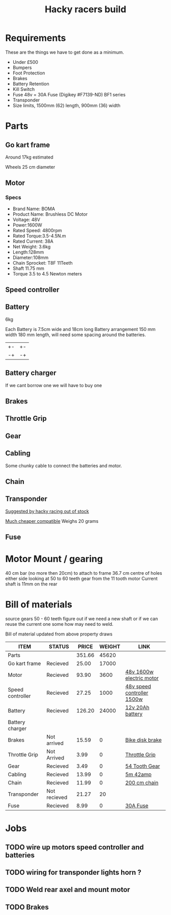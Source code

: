 #+TITLE: Hacky racers build 
#+COLUMNS: %50ITEM %20STATUS %30PRICE{+} %30WEIGHT{+} %40LINK

* Requirements 
These are the things we have to get done as a minimum. 
+ Under £500 
+ Bumpers 
+ Foot Protection 
+ Brakes 
+ Battery Retention 
+ Kill Switch 
+ Fuse 48v = 30A Fuse (Digikey #F7139-ND) BF1 series 
+ Transponder
+ Size limits, 1500mm (62) length,  900mm (36) width

* Parts
:PROPERTIES:
:ID: PARTS
:END:
** Go kart frame
:PROPERTIES:
:PRICE: 25.00
:STATUS: Recieved
:WEIGHT: 17000
:END:
Around 17kg estimated
#+attr_html: :width 10% :height 10%
#+ATTR_ORG: :width 200
[[file:./images/IMG_20180701_172803334.jpg]]

Wheels 25 cm diameter

** Motor
:PROPERTIES:
:PRICE: 93.90
:WEIGHT: 3600
:LINK: [[https://www.funbikes.co.uk/p5105_powerboard-scooter-48-volt-1500-watt-electric-motor][48v 1600w electric motor]]
:STATUS: Recieved
:END:

*** Specs
 - Brand Name: BOMA
 - Product Name: Brushless DC Motor 
 - Voltage: 48V
 - Power:1600W
 - Rated Speed: 4800rpm
 - Rated Torque:3.5-4.5N.m
 - Rated Current: 38A
 - Net  Weight: 3.6kg
 - Length:128mm
 - Diameter:108mm
 - Chain Sprocket: T8F 11Teeth
 - Shaft 11.75 mm
 - Torque 3.5 to 4.5 Newton meters
** Speed controller
:PROPERTIES:
:PRICE: 27.25
:WEIGHT: 1000
:STATUS: Recieved
:LINK: [[https://www.ebay.co.uk/itm/1500W-48V-Brushless-Motor-Controller-For-E-bike-Scooter-Electric-Bicycle-New/152584058222?hash=item2386b7f56e:g:5hwAAOSwjvJZP610][48v speed controller 1500w]]
:END:

** Battery
:PROPERTIES:
:PRICE: 126.20
:WEIGHT: 24000
:STATUS: Recieved
:LINK: [[https://www.tayna.co.uk/mobility-batteries/powerline/pl20-12/?gclid=Cj0KCQjwvqbaBRCOARIsAD9s1XBY-8FX8hpMDp2JRmgqh9-NqpchE9-1BfwNbHQRbTgZVC7Xa_xg5QkaAl5zEALw_wcB][12v 20Ah battery]]
:END:
6kg

Each Battery is 7.5cm wide and 18cm long
Battery arrangement 150 mm width 180 mm length, will need some spacing around the batteries.


| +- | +- |
| -+ | -+ |

** Battery charger
If we cant borrow one we will have to buy one

** Brakes
:PROPERTIES:
:PRICE: 15.59
:WEIGHT: 0
:STATUS: Not arrived
:LINK: [[https://www.ebay.co.uk/itm/G3-Mechanical-Bike-Disc-Brake-Set-Front-Rear-Caliper-160mm-Rotor-Bicycle-MTB/253735338283?epid=19021229465&hash=item3b13ce012b%3Ag%3AMfMAAOSw9p9aXaGa&LH_PrefLoc=1&_sop=15&_pgn=6&_sacat=0&_nkw=mechanical+disk+brake&_from=R40&rt=nc][Bike disk brake]]
:END:
** Throttle Grip
:PROPERTIES:
:PRICE: 3.99
:WEIGHT: 0
:STATUS: Not Arrived
:LINK: [[https://www.amazon.co.uk/Universal-Black-Electric-Scooter-Throttle/dp/B00DFVOSKE/ref=cts_sp_1_vtp?pf_rd_m=A3P5ROKL5A1OLE&pf_rd_p=289595248031734904&pf_rd_r=f5cb0aa8-d427-469b-998d-816ad5df45dc&pd_rd_wg=nfUxq&pf_rd_s=desktop-detail-softlines&pf_rd_t=40701&pd_rd_i=B00DFVOSKE&pd_rd_w=5W2ax&pf_rd_i=desktop-detail-softlines&pd_rd_r=f5cb0aa8-d427-469b-998d-816ad5df45dc&_encoding=UTF8][Throttle Grip]]
:END:
** Gear
:PROPERTIES:
:PRICE: 3.49
:WEIGHT: 0
:STATUS: Recieved
:LINK: [[http://www.petrolscooter.co.uk/driven-sprocket-54-teeth-8mm-type-1.html][54 Tooth Gear]]
:END:
** Cabling
:PROPERTIES:
:PRICE: 13.99
:WEIGHT: 0
:STATUS: Recieved
:LINK: [[https://www.ebay.co.uk/itm/201950989367][5m 42amp]]
:END:
Some chunky cable to connect the batteries and motor.
** Chain
:PROPERTIES:
:PRICE: 11.99
:WEIGHT: 0
:STATUS: Recieved
:LINK: [[http://www.petrolscooter.co.uk/midi-moto-pocket-bike-8mm-t8f-200cm-iron-drive-chain-split-link.html][200 cm chain]] 
:END:
** Transponder
:PROPERTIES:
:PRICE: 21.27
:STATUS: Not recieved
:WEIGHT: 20
:END:
[[https://www.dronebit.co.uk/ilaps-fpv-drone-transponder?search=transponder][Suggested by hacky racing out of stock]]

[[https://hobbyking.com/en_us/seriously-pro-racing-tbec-lap-time-transponder.html][Much cheaper compatible]]
Weighs 20 grams

** Fuse
:PROPERTIES:
:PRICE: 8.99
:WEIGHT: 0
:STATUS: Recieved
:LINK: [[https://www.google.com/url?q=https://www.reichelt.com/gb/en/?LANGUAGE%3DEN%26CTYPE%3D0%26MWSTFREE%3D0%26CCOUNTRY%3D447%26ARTICLE%3D229129%26PROVID%3D2788%26wt_guka%3D55378398199_275358218349%26PROVID%3D2788%26gclid%3DCjwKCAjw4avaBRBPEiwA_ZetYtFuoTaxNbn90U6ncdIJZCzH6glGYm9sE-LL-U-1pqte253xVSqjZRoCWdwQAvD_BwE%26&sa=D&source=hangouts&ust=1531747675888000&usg=AFQjCNGJaN6JmPDP3Rh2JGK05LujfEHN_A][30A Fuse]]
:END:
* Motor Mount / gearing
40 cm bar (no more then 20cm) to attach to frame 36.7 cm centre of holes either side 
looking at 50 to 60 teeth gear from the 11 tooth motor
Current shaft is 11mm on the rear 

* Bill of materials

source gears 50 - 60 teeth figure out if we need a new shaft 
or if we can reuse the current one some how may need to weld.

Bill of material updated from above property draws

#+BEGIN: columnview :id parts
| ITEM             | STATUS       |  PRICE | WEIGHT | LINK                       |
|------------------+--------------+--------+--------+----------------------------|
| Parts            |              | 351.66 |  45620 |                            |
| Go kart frame    | Recieved     |  25.00 |  17000 |                            |
| Motor            | Recieved     |  93.90 |   3600 | [[https://www.funbikes.co.uk/p5105_powerboard-scooter-48-volt-1500-watt-electric-motor][48v 1600w electric motor]]   |
| Speed controller | Recieved     |  27.25 |   1000 | [[https://www.ebay.co.uk/itm/1500W-48V-Brushless-Motor-Controller-For-E-bike-Scooter-Electric-Bicycle-New/152584058222?hash=item2386b7f56e:g:5hwAAOSwjvJZP610][48v speed controller 1500w]] |
| Battery          | Recieved     | 126.20 |  24000 | [[https://www.tayna.co.uk/mobility-batteries/powerline/pl20-12/?gclid=Cj0KCQjwvqbaBRCOARIsAD9s1XBY-8FX8hpMDp2JRmgqh9-NqpchE9-1BfwNbHQRbTgZVC7Xa_xg5QkaAl5zEALw_wcB][12v 20Ah battery]]           |
| Battery charger  |              |        |        |                            |
| Brakes           | Not arrived  |  15.59 |      0 | [[https://www.ebay.co.uk/itm/G3-Mechanical-Bike-Disc-Brake-Set-Front-Rear-Caliper-160mm-Rotor-Bicycle-MTB/253735338283?epid=19021229465&hash=item3b13ce012b%3Ag%3AMfMAAOSw9p9aXaGa&LH_PrefLoc=1&_sop=15&_pgn=6&_sacat=0&_nkw=mechanical+disk+brake&_from=R40&rt=nc][Bike disk brake]]            |
| Throttle Grip    | Not Arrived  |   3.99 |      0 | [[https://www.amazon.co.uk/Universal-Black-Electric-Scooter-Throttle/dp/B00DFVOSKE/ref=cts_sp_1_vtp?pf_rd_m=A3P5ROKL5A1OLE&pf_rd_p=289595248031734904&pf_rd_r=f5cb0aa8-d427-469b-998d-816ad5df45dc&pd_rd_wg=nfUxq&pf_rd_s=desktop-detail-softlines&pf_rd_t=40701&pd_rd_i=B00DFVOSKE&pd_rd_w=5W2ax&pf_rd_i=desktop-detail-softlines&pd_rd_r=f5cb0aa8-d427-469b-998d-816ad5df45dc&_encoding=UTF8][Throttle Grip]]              |
| Gear             | Recieved     |   3.49 |      0 | [[http://www.petrolscooter.co.uk/driven-sprocket-54-teeth-8mm-type-1.html][54 Tooth Gear]]              |
| Cabling          | Recieved     |  13.99 |      0 | [[https://www.ebay.co.uk/itm/201950989367][5m 42amp]]                   |
| Chain            | Recieved     |  11.99 |      0 | [[http://www.petrolscooter.co.uk/midi-moto-pocket-bike-8mm-t8f-200cm-iron-drive-chain-split-link.html][200 cm chain]]               |
| Transponder      | Not recieved |  21.27 |     20 |                            |
| Fuse             | Recieved     |   8.99 |      0 | [[https://www.google.com/url?q=https://www.reichelt.com/gb/en/?LANGUAGE%3DEN%26CTYPE%3D0%26MWSTFREE%3D0%26CCOUNTRY%3D447%26ARTICLE%3D229129%26PROVID%3D2788%26wt_guka%3D55378398199_275358218349%26PROVID%3D2788%26gclid%3DCjwKCAjw4avaBRBPEiwA_ZetYtFuoTaxNbn90U6ncdIJZCzH6glGYm9sE-LL-U-1pqte253xVSqjZRoCWdwQAvD_BwE%26&sa=D&source=hangouts&ust=1531747675888000&usg=AFQjCNGJaN6JmPDP3Rh2JGK05LujfEHN_A][30A Fuse]]                   |
#+END:

* Jobs

** TODO wire up motors speed controller and batteries
** TODO wiring for transponder lights horn ?
** TODO Weld rear axel and mount motor
** TODO Brakes
